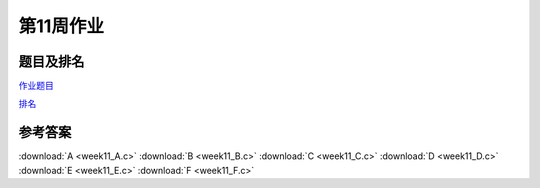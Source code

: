 **********
第11周作业
**********

题目及排名
==========

`作业题目 <http://10.21.11.101/JudgeOnline/contest.php?cid=1780>`_

`排名 <http://10.21.11.101/JudgeOnline/contestrank.php?cid=1780>`_


参考答案
========

:download:`A <week11_A.c>`
:download:`B <week11_B.c>`
:download:`C <week11_C.c>`
:download:`D <week11_D.c>`
:download:`E <week11_E.c>`
:download:`F <week11_F.c>`

